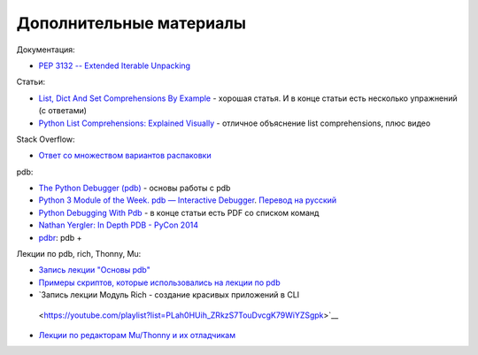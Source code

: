 Дополнительные материалы
------------------------

Документация:

-  `PEP 3132 -- Extended Iterable
   Unpacking <https://www.python.org/dev/peps/pep-3132/>`__

Статьи:

-  `List, Dict And Set Comprehensions By
   Example <https://www.smallsurething.com/list-dict-and-set-comprehensions-by-example/>`__
   - хорошая статья. И в конце статьи есть несколько упражнений (с
   ответами)
-  `Python List Comprehensions: Explained
   Visually <http://treyhunner.com/2015/12/python-list-comprehensions-now-in-color/>`__
   - отличное объяснение list comprehensions, плюс видео

Stack Overflow:

-  `Ответ со множеством вариантов
   распаковки <https://stackoverflow.com/questions/6967632/unpacking-extended-unpacking-and-nested-extended-unpacking>`__


pdb:

-  `The Python Debugger
   (pdb) <https://pynet.twb-tech.com/blog/python/pdb.html>`__ - основы работы с pdb
-  `Python 3 Module of the Week. pdb — Interactive
   Debugger <https://pymotw.com/3/pdb/>`__. `Перевод на
   русский <https://habr.com/ru/post/104086/>`__
-  `Python Debugging With
   Pdb <https://realpython.com/python-debugging-pdb/>`__ - в конце
   статьи есть PDF со списком команд
-  `Nathan Yergler: In Depth PDB - PyCon
   2014 <https://www.youtube.com/watch?v=lnlZGhnULn4>`__
-  `pdbr <https://github.com/cansarigol/pdbr>`__: pdb +


Лекции по pdb, rich, Thonny, Mu:

-  `Запись лекции "Основы pdb" <https://youtu.be/Wc4ViOjyHg8>`__
-  `Примеры скриптов, которые использовались на
   лекции по pdb <https://github.com/pyneng/pyneng-online-jan-apr-2019/tree/master/examples/pdb_basics>`__
-  `Запись лекции Модуль Rich - создание красивых приложений в CLI
  <https://youtube.com/playlist?list=PLah0HUih_ZRkzS7TouDvcgK79WiYZSgpk>`__
-  `Лекции по редакторам Mu/Thonny и их отладчикам <https://youtube.com/playlist?list=PLah0HUih_ZRkiQXDuElo_JW9OfmbEXRpj>`__
